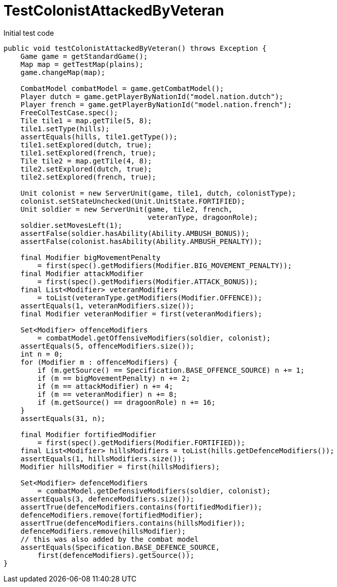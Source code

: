 ifndef::ROOT_PATH[:ROOT_PATH: ../../../../..]
ifndef::RESOURCES_PATH[:RESOURCES_PATH: {ROOT_PATH}/../../data/default]

[#net_sf_freecol_common_model_combatdoctest_testcolonistattackedbyveteran]
= TestColonistAttackedByVeteran

.Initial test code

[source,java,indent=0]
----
    public void testColonistAttackedByVeteran() throws Exception {
        Game game = getStandardGame();
        Map map = getTestMap(plains);
        game.changeMap(map);

        CombatModel combatModel = game.getCombatModel();
        Player dutch = game.getPlayerByNationId("model.nation.dutch");
        Player french = game.getPlayerByNationId("model.nation.french");
        FreeColTestCase.spec();
        Tile tile1 = map.getTile(5, 8);
        tile1.setType(hills);
        assertEquals(hills, tile1.getType());
        tile1.setExplored(dutch, true);
        tile1.setExplored(french, true);
        Tile tile2 = map.getTile(4, 8);
        tile2.setExplored(dutch, true);
        tile2.setExplored(french, true);

        Unit colonist = new ServerUnit(game, tile1, dutch, colonistType);
        colonist.setStateUnchecked(Unit.UnitState.FORTIFIED);
        Unit soldier = new ServerUnit(game, tile2, french,
                                      veteranType, dragoonRole);
        soldier.setMovesLeft(1);
        assertFalse(soldier.hasAbility(Ability.AMBUSH_BONUS));
        assertFalse(colonist.hasAbility(Ability.AMBUSH_PENALTY));

        final Modifier bigMovementPenalty
            = first(spec().getModifiers(Modifier.BIG_MOVEMENT_PENALTY));
        final Modifier attackModifier
            = first(spec().getModifiers(Modifier.ATTACK_BONUS));
        final List<Modifier> veteranModifiers
            = toList(veteranType.getModifiers(Modifier.OFFENCE));
        assertEquals(1, veteranModifiers.size());
        final Modifier veteranModifier = first(veteranModifiers);

        Set<Modifier> offenceModifiers
            = combatModel.getOffensiveModifiers(soldier, colonist);
        assertEquals(5, offenceModifiers.size());
        int n = 0;
        for (Modifier m : offenceModifiers) {
            if (m.getSource() == Specification.BASE_OFFENCE_SOURCE) n += 1;
            if (m == bigMovementPenalty) n += 2;
            if (m == attackModifier) n += 4;
            if (m == veteranModifier) n += 8;
            if (m.getSource() == dragoonRole) n += 16;
        }
        assertEquals(31, n);

        final Modifier fortifiedModifier
            = first(spec().getModifiers(Modifier.FORTIFIED));
        final List<Modifier> hillsModifiers = toList(hills.getDefenceModifiers());
        assertEquals(1, hillsModifiers.size());
        Modifier hillsModifier = first(hillsModifiers);

        Set<Modifier> defenceModifiers
            = combatModel.getDefensiveModifiers(soldier, colonist);
        assertEquals(3, defenceModifiers.size());
        assertTrue(defenceModifiers.contains(fortifiedModifier));
        defenceModifiers.remove(fortifiedModifier);
        assertTrue(defenceModifiers.contains(hillsModifier));
        defenceModifiers.remove(hillsModifier);
        // this was also added by the combat model
        assertEquals(Specification.BASE_DEFENCE_SOURCE,
            first(defenceModifiers).getSource());
    }
----


